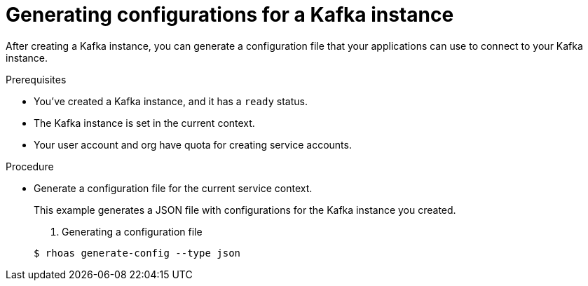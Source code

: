 [id='proc-genearting-kafka-configs-cli_{context}']
= Generating configurations for a Kafka instance
:imagesdir: ../_images

[role="_abstract"]
After creating a Kafka instance, you can generate a configuration file that your applications can use to connect to your Kafka instance.

.Prerequisites

* You've created a Kafka instance, and it has a `ready` status.
* The Kafka instance is set in the current context.
* Your user account and org have quota for creating service accounts.

.Procedure

* Generate a configuration file for the current service context.
+
--
This example generates a JSON file with configurations for the Kafka instance you created.

. Generating a configuration file
[source,shell]
----
$ rhoas generate-config --type json
----
--

